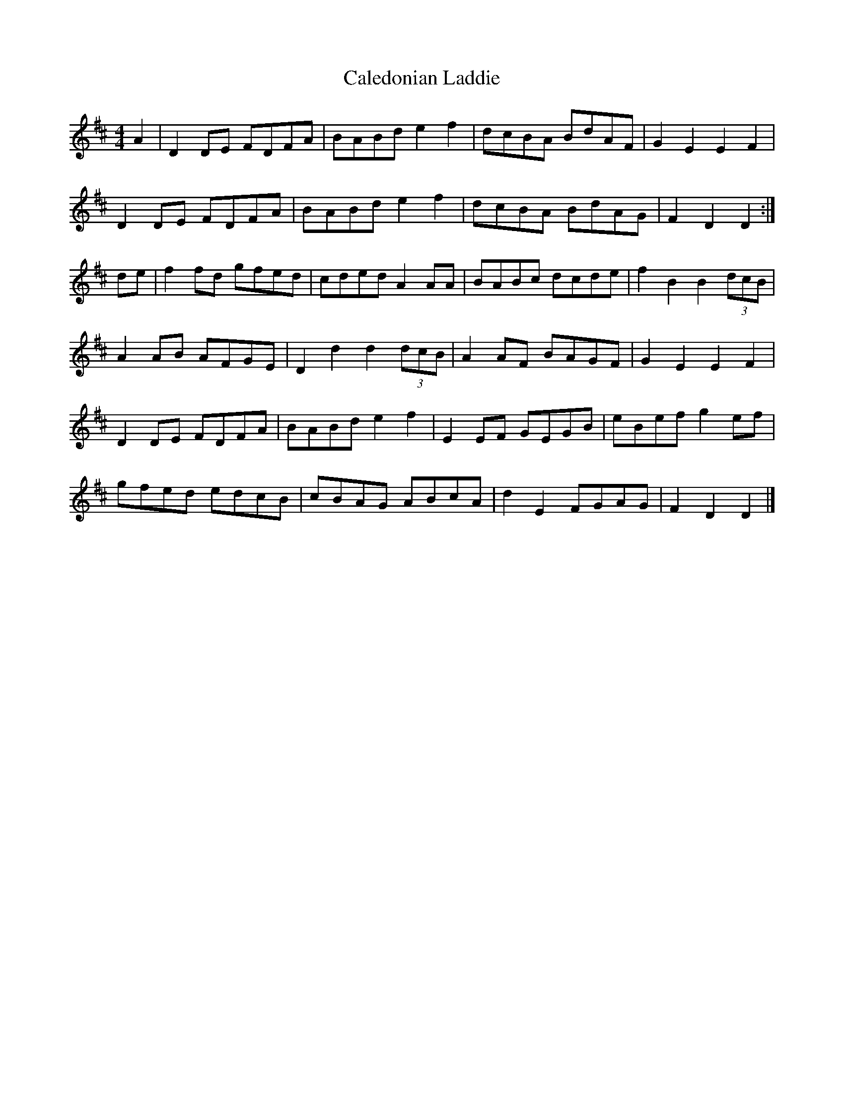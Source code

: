 X: 63
T:Caledonian Laddie
R:Hornpipe
S:Ne
Z:Added by alf.
M:4/4
L:1/8
K:D
A2|D2DE FDFA|BABd e2f2|dcBA BdAF|G2E2 E2F2|
D2DE FDFA|BABd e2f2|dcBA BdAG|F2D2 D2:|
de|f2fd gfed|cded A2AA|BABc dcde|f2B2 B2 (3dcB|
A2AB AFGE|D2d2 d2 (3dcB|A2AF BAGF|G2E2 E2F2|
D2DE FDFA|BABd e2f2|E2EF GEGB|eBef g2ef|
gfed edcB|cBAG ABcA|d2E2 FGAG|F2D2 D2|]
